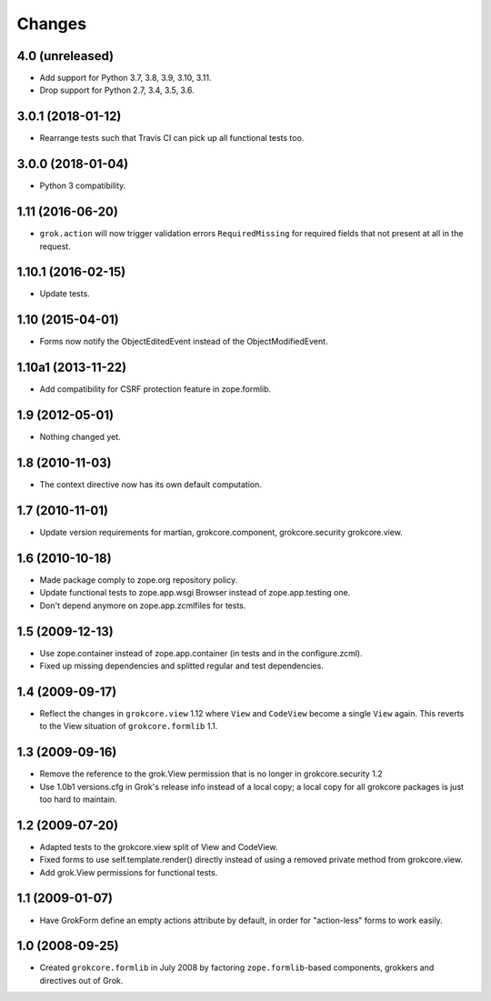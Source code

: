 Changes
=======

4.0 (unreleased)
----------------

- Add support for Python 3.7, 3.8, 3.9, 3.10, 3.11.

- Drop support for Python 2.7, 3.4, 3.5, 3.6.


3.0.1 (2018-01-12)
------------------

- Rearrange tests such that Travis CI can pick up all functional tests too.

3.0.0 (2018-01-04)
------------------

- Python 3 compatibility.

1.11 (2016-06-20)
-----------------

- ``grok.action`` will now trigger validation errors
  ``RequiredMissing`` for required fields that not present at all in
  the request.

1.10.1 (2016-02-15)
-------------------

- Update tests.

1.10 (2015-04-01)
-----------------

- Forms now notify the ObjectEditedEvent instead of the ObjectModifiedEvent.

1.10a1 (2013-11-22)
-------------------

- Add compatibility for CSRF protection feature in zope.formlib.

1.9 (2012-05-01)
----------------

- Nothing changed yet.

1.8 (2010-11-03)
----------------

- The context directive now has its own default computation.

1.7 (2010-11-01)
----------------

- Update version requirements for martian, grokcore.component, grokcore.security
  grokcore.view.

1.6 (2010-10-18)
----------------

- Made package comply to zope.org repository policy.

- Update functional tests to zope.app.wsgi Browser instead of zope.app.testing
  one.

- Don't depend anymore on zope.app.zcmlfiles for tests.

1.5 (2009-12-13)
----------------

- Use zope.container instead of zope.app.container (in tests and in the
  configure.zcml).

- Fixed up missing dependencies and splitted regular and test dependencies.


1.4 (2009-09-17)
----------------

* Reflect the changes in ``grokcore.view`` 1.12 where ``View`` and ``CodeView``
  become a single ``View`` again. This reverts to the View situation of
  ``grokcore.formlib`` 1.1.

1.3 (2009-09-16)
----------------

* Remove the reference to the grok.View permission that is no longer in
  grokcore.security 1.2

* Use 1.0b1 versions.cfg in Grok's release info instead of a local
  copy; a local copy for all grokcore packages is just too hard to
  maintain.

1.2 (2009-07-20)
----------------

* Adapted tests to the grokcore.view split of View and CodeView.

* Fixed forms to use self.template.render() directly instead of using a
  removed private method from grokcore.view.

* Add grok.View permissions for functional tests.

1.1 (2009-01-07)
----------------

* Have GrokForm define an empty actions attribute by default, in order
  for "action-less" forms to work easily.

1.0 (2008-09-25)
----------------

* Created ``grokcore.formlib`` in July 2008 by factoring
  ``zope.formlib``-based components, grokkers and directives out of
  Grok.
